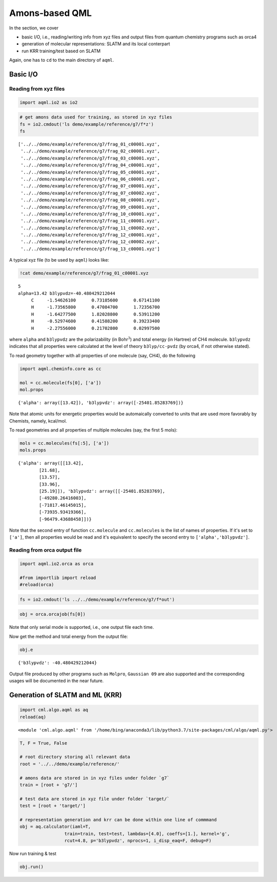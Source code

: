 Amons-based QML
===============

In the section, we cover 

* basic I/O, i.e., reading/writing info from xyz files and output files from quantum chemistry programs such as orca4
* generation of molecular representations: SLATM and its local conterpart 
* run KRR training/test based on SLATM

Again, one has to ``cd`` to the main directory of ``aqml``.


Basic I/O
---------

Reading from xyz files
~~~~~~~~~~~~~~~~~~~~~~

.. code:: python

    import aqml.io2 as io2

.. code:: python

    # get amons data used for training, as stored in xyz files
    fs = io2.cmdout('ls demo/example/reference/g7/f*z')
    fs

::

    ['../../demo/example/reference/g7/frag_01_c00001.xyz',
     '../../demo/example/reference/g7/frag_02_c00001.xyz',
     '../../demo/example/reference/g7/frag_03_c00001.xyz',
     '../../demo/example/reference/g7/frag_04_c00001.xyz',
     '../../demo/example/reference/g7/frag_05_c00001.xyz',
     '../../demo/example/reference/g7/frag_06_c00001.xyz',
     '../../demo/example/reference/g7/frag_07_c00001.xyz',
     '../../demo/example/reference/g7/frag_07_c00002.xyz',
     '../../demo/example/reference/g7/frag_08_c00001.xyz',
     '../../demo/example/reference/g7/frag_09_c00001.xyz',
     '../../demo/example/reference/g7/frag_10_c00001.xyz',
     '../../demo/example/reference/g7/frag_11_c00001.xyz',
     '../../demo/example/reference/g7/frag_11_c00002.xyz',
     '../../demo/example/reference/g7/frag_12_c00001.xyz',
     '../../demo/example/reference/g7/frag_12_c00002.xyz',
     '../../demo/example/reference/g7/frag_13_c00001.xyz']

A typical xyz file (to be used by ``aqml``) looks like:

.. code:: bash

      !cat demo/example/reference/g7/frag_01_c00001.xyz

::

    5
    alpha=13.42 b3lypvdz=-40.480429212044 
         C     -1.54626100      0.73185600      0.67141100
         H     -1.73565800      0.47084700      1.72356700
         H     -1.64277500      1.82028800      0.53911200
         H     -0.52974600      0.41588200      0.39233400
         H     -2.27556000      0.21702800      0.02997500

where ``alpha`` and ``b3lypvdz`` are the polarizability (in
Bohr\ :math:`^3`) and total energy (in Hartree) of CH4 molecule.
``b3lypvdz`` indicates that all properties were calculated at the level
of theory ``b3lyp/cc-pvdz`` (by orca4, if not otherwise stated).

To read geometry together with all properties of one molecule (say,
CH4), do the following

.. code:: python

    import aqml.cheminfo.core as cc

    mol = cc.molecule(fs[0], ['a'])
    mol.props

::

    {'alpha': array([13.42]), 'b3lypvdz': array([-25401.85283769])}

Note that atomic units for energetic properties would be automaically
converted to units that are used more favorably by Chemists, namely,
kcal/mol.

To read geometries and all properties of multiple molecules (say, the
first 5 mols):

.. code:: python

    mols = cc.molecules(fs[:5], ['a'])
    mols.props

::

    {'alpha': array([[13.42],
            [21.68],
            [13.57],
            [33.96],
            [25.19]]), 'b3lypvdz': array([[-25401.85283769],
            [-49280.26416003],
            [-71817.46145015],
            [-73935.93419366],
            [-96479.43688458]])}

Note that the second entry of function ``cc.molecule`` and
``cc.molecules`` is the list of names of properties. If it's set to
``['a']``, then all properties would be read and it's equivalent to
specify the second entry to ``['alpha','b3lypvdz']``.

Reading from orca output file
~~~~~~~~~~~~~~~~~~~~~~~~~~~~~

.. code:: python

    import aqml.io2.orca as orca

    #from importlib import reload
    #reload(orca)

.. code:: python

    fs = io2.cmdout('ls ../../demo/example/reference/g7/f*out')

.. code:: python

    obj = orca.orcajob(fs[0])

Note that only serial mode is supported, i.e., one output file each
time.

Now get the method and total energy from the output file:

.. code:: python

    obj.e

::

    {'b3lypvdz': -40.480429212044}

Output file produced by other programs such as ``Molpro``,
``Gaussian 09`` are also supported and the corresponding usages will be
documented in the near future.

Generation of SLATM and ML (KRR)
--------------------------------

.. code:: python

    import cml.algo.aqml as aq
    reload(aq)

::

    <module 'cml.algo.aqml' from '/home/bing/anaconda3/lib/python3.7/site-packages/cml/algo/aqml.py'>

.. code:: python

    T, F = True, False

    # root directory storing all relevant data
    root = '../../demo/example/reference/'

    # amons data are stored in in xyz files under folder `g7`
    train = [root + 'g7/']

    # test data are stored in xyz file under folder `target/`
    test = [root + 'target/']

    # representation generation and krr can be done within one line of commmand
    obj = aq.calculator(iaml=T, 
                     train=train, test=test, lambdas=[4.0], coeffs=[1.], kernel='g', 
                     rcut=4.8, p='b3lypvdz', nprocs=1, i_disp_eaq=F, debug=F)

Now run training & test

.. code:: python

    obj.run()


